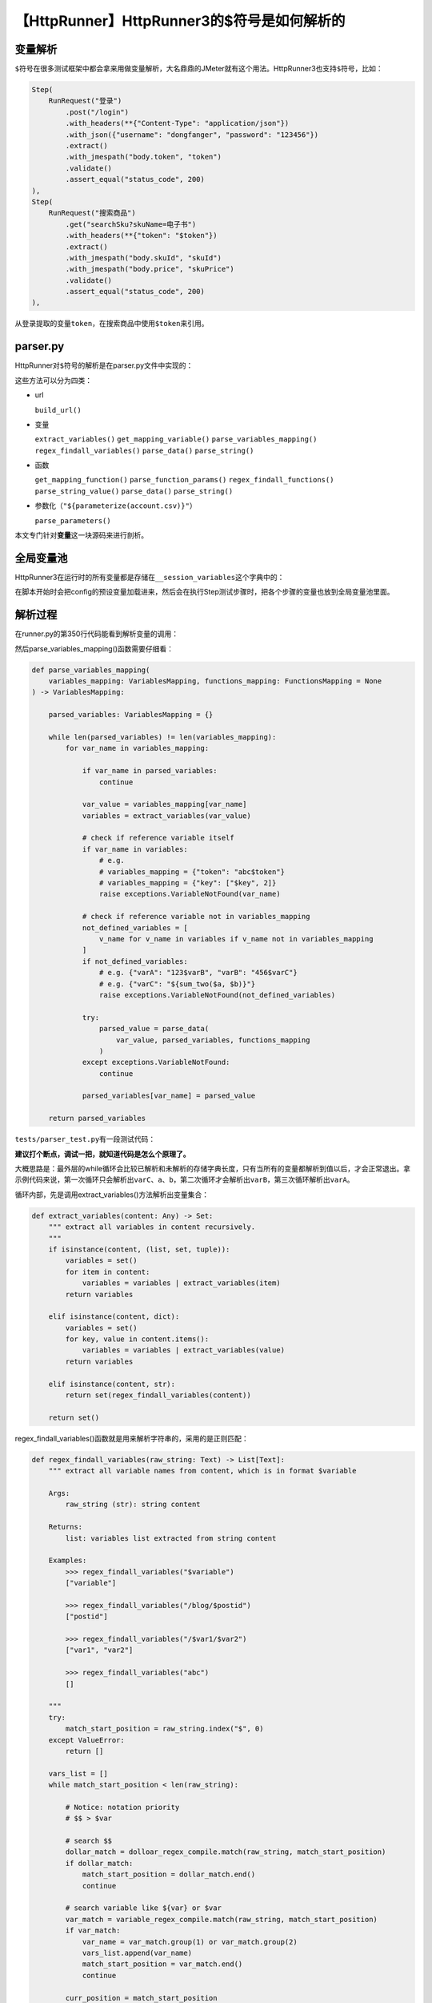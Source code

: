 【HttpRunner】HttpRunner3的$符号是如何解析的
============================================

|image1|

变量解析
--------

``$``\ 符号在很多测试框架中都会拿来用做变量解析，大名鼎鼎的JMeter就有这个用法。HttpRunner3也支持\ ``$``\ 符号，比如：

.. code:: python

   Step(
       RunRequest("登录")
           .post("/login")
           .with_headers(**{"Content-Type": "application/json"})
           .with_json({"username": "dongfanger", "password": "123456"})
           .extract()
           .with_jmespath("body.token", "token")
           .validate()
           .assert_equal("status_code", 200)
   ),
   Step(
       RunRequest("搜索商品")
           .get("searchSku?skuName=电子书")
           .with_headers(**{"token": "$token"})
           .extract()
           .with_jmespath("body.skuId", "skuId")
           .with_jmespath("body.price", "skuPrice")
           .validate()
           .assert_equal("status_code", 200)
   ),

从\ ``登录``\ 提取的变量\ ``token``\ ，在\ ``搜索商品``\ 中使用\ ``$token``\ 来引用。

parser.py
---------

HttpRunner对\ ``$``\ 符号的解析是在parser.py文件中实现的：

|image2|

这些方法可以分为四类：

-  url

   ``build_url()``

-  变量

   ``extract_variables()`` ``get_mapping_variable()``
   ``parse_variables_mapping()`` ``regex_findall_variables()``
   ``parse_data()`` ``parse_string()``

-  函数

   ``get_mapping_function()`` ``parse_function_params()``
   ``regex_findall_functions()`` ``parse_string_value()``
   ``parse_data()`` ``parse_string()``

-  参数化（\ ``"${parameterize(account.csv)}"``\ ）

   ``parse_parameters()``

本文专门针对\ **变量**\ 这一块源码来进行剖析。

全局变量池
----------

HttpRunner3在运行时的所有变量都是存储在\ ``__session_variables``\ 这个字典中的：

|image3|

在脚本开始时会把config的预设变量加载进来，然后会在执行Step测试步骤时，把各个步骤的变量也放到全局变量池里面。

解析过程
--------

在runner.py的第350行代码能看到解析变量的调用：

|image4|

然后parse_variables_mapping()函数需要仔细看：

.. code:: python

   def parse_variables_mapping(
       variables_mapping: VariablesMapping, functions_mapping: FunctionsMapping = None
   ) -> VariablesMapping:

       parsed_variables: VariablesMapping = {}

       while len(parsed_variables) != len(variables_mapping):
           for var_name in variables_mapping:

               if var_name in parsed_variables:
                   continue

               var_value = variables_mapping[var_name]
               variables = extract_variables(var_value)

               # check if reference variable itself
               if var_name in variables:
                   # e.g.
                   # variables_mapping = {"token": "abc$token"}
                   # variables_mapping = {"key": ["$key", 2]}
                   raise exceptions.VariableNotFound(var_name)

               # check if reference variable not in variables_mapping
               not_defined_variables = [
                   v_name for v_name in variables if v_name not in variables_mapping
               ]
               if not_defined_variables:
                   # e.g. {"varA": "123$varB", "varB": "456$varC"}
                   # e.g. {"varC": "${sum_two($a, $b)}"}
                   raise exceptions.VariableNotFound(not_defined_variables)

               try:
                   parsed_value = parse_data(
                       var_value, parsed_variables, functions_mapping
                   )
               except exceptions.VariableNotFound:
                   continue

               parsed_variables[var_name] = parsed_value

       return parsed_variables

``tests/parser_test.py``\ 有一段测试代码：

|image5|

**建议打个断点，调试一把，就知道代码是怎么个原理了。**

大概思路是：最外层的while循环会比较已解析和未解析的存储字典长度，只有当所有的变量都解析到值以后，才会正常退出。拿示例代码来说，第一次循环只会解析出\ ``varC``\ 、\ ``a``\ 、\ ``b``\ ，第二次循环才会解析出\ ``varB``\ ，第三次循环解析出\ ``varA``\ 。

循环内部，先是调用extract_variables()方法解析出变量集合：

|image6|

.. code:: python

   def extract_variables(content: Any) -> Set:
       """ extract all variables in content recursively.
       """
       if isinstance(content, (list, set, tuple)):
           variables = set()
           for item in content:
               variables = variables | extract_variables(item)
           return variables

       elif isinstance(content, dict):
           variables = set()
           for key, value in content.items():
               variables = variables | extract_variables(value)
           return variables

       elif isinstance(content, str):
           return set(regex_findall_variables(content))

       return set()

regex_findall_variables()函数就是用来解析字符串的，采用的是正则匹配：

.. code:: python

   def regex_findall_variables(raw_string: Text) -> List[Text]:
       """ extract all variable names from content, which is in format $variable

       Args:
           raw_string (str): string content

       Returns:
           list: variables list extracted from string content

       Examples:
           >>> regex_findall_variables("$variable")
           ["variable"]

           >>> regex_findall_variables("/blog/$postid")
           ["postid"]

           >>> regex_findall_variables("/$var1/$var2")
           ["var1", "var2"]

           >>> regex_findall_variables("abc")
           []

       """
       try:
           match_start_position = raw_string.index("$", 0)
       except ValueError:
           return []

       vars_list = []
       while match_start_position < len(raw_string):

           # Notice: notation priority
           # $$ > $var

           # search $$
           dollar_match = dolloar_regex_compile.match(raw_string, match_start_position)
           if dollar_match:
               match_start_position = dollar_match.end()
               continue

           # search variable like ${var} or $var
           var_match = variable_regex_compile.match(raw_string, match_start_position)
           if var_match:
               var_name = var_match.group(1) or var_match.group(2)
               vars_list.append(var_name)
               match_start_position = var_match.end()
               continue

           curr_position = match_start_position
           try:
               # find next $ location
               match_start_position = raw_string.index("$", curr_position + 1)
           except ValueError:
               # break while loop
               break

       return vars_list

调用extract_variables()方法解析出变量集合以后，就会进行异常校验：变量是否引用自己和变量未定义：

|image7|

如果校验通过就会调用parse_data()解析出变量值，存入已解析的字典parsed_variables中。

parse_data()和parse_string()两个函数和主要流程无关了，它们的作用就是解析出变量值，感兴趣的读者朋友可以自行研究一下：

.. code:: python

   def parse_data(
       raw_data: Any,
       variables_mapping: VariablesMapping = None,
       functions_mapping: FunctionsMapping = None,
   ) -> Any:
       """ parse raw data with evaluated variables mapping.
           Notice: variables_mapping should not contain any variable or function.
       """
       if isinstance(raw_data, str):
           # content in string format may contains variables and functions
           variables_mapping = variables_mapping or {}
           functions_mapping = functions_mapping or {}
           # only strip whitespaces and tabs, \n\r is left because they maybe used in changeset
           raw_data = raw_data.strip(" \t")
           return parse_string(raw_data, variables_mapping, functions_mapping)

       elif isinstance(raw_data, (list, set, tuple)):
           return [
               parse_data(item, variables_mapping, functions_mapping) for item in raw_data
           ]

       elif isinstance(raw_data, dict):
           parsed_data = {}
           for key, value in raw_data.items():
               parsed_key = parse_data(key, variables_mapping, functions_mapping)
               parsed_value = parse_data(value, variables_mapping, functions_mapping)
               parsed_data[parsed_key] = parsed_value

           return parsed_data

       else:
           # other types, e.g. None, int, float, bool
           return raw_data

.. code:: python

   def parse_string(
       raw_string: Text,
       variables_mapping: VariablesMapping,
       functions_mapping: FunctionsMapping,
   ) -> Any:
       """ parse string content with variables and functions mapping.

       Args:
           raw_string: raw string content to be parsed.
           variables_mapping: variables mapping.
           functions_mapping: functions mapping.

       Returns:
           str: parsed string content.

       Examples:
           >>> raw_string = "abc${add_one($num)}def"
           >>> variables_mapping = {"num": 3}
           >>> functions_mapping = {"add_one": lambda x: x + 1}
           >>> parse_string(raw_string, variables_mapping, functions_mapping)
               "abc4def"

       """
       try:
           match_start_position = raw_string.index("$", 0)
           parsed_string = raw_string[0:match_start_position]
       except ValueError:
           parsed_string = raw_string
           return parsed_string

       while match_start_position < len(raw_string):

           # Notice: notation priority
           # $$ > ${func($a, $b)} > $var

           # search $$
           dollar_match = dolloar_regex_compile.match(raw_string, match_start_position)
           if dollar_match:
               match_start_position = dollar_match.end()
               parsed_string += "$"
               continue

           # search function like ${func($a, $b)}
           func_match = function_regex_compile.match(raw_string, match_start_position)
           if func_match:
               func_name = func_match.group(1)
               func = get_mapping_function(func_name, functions_mapping)

               func_params_str = func_match.group(2)
               function_meta = parse_function_params(func_params_str)
               args = function_meta["args"]
               kwargs = function_meta["kwargs"]
               parsed_args = parse_data(args, variables_mapping, functions_mapping)
               parsed_kwargs = parse_data(kwargs, variables_mapping, functions_mapping)

               try:
                   func_eval_value = func(*parsed_args, **parsed_kwargs)
               except Exception as ex:
                   logger.error(
                       f"call function error:\n"
                       f"func_name: {func_name}\n"
                       f"args: {parsed_args}\n"
                       f"kwargs: {parsed_kwargs}\n"
                       f"{type(ex).__name__}: {ex}"
                   )
                   raise

               func_raw_str = "${" + func_name + f"({func_params_str})" + "}"
               if func_raw_str == raw_string:
                   # raw_string is a function, e.g. "${add_one(3)}", return its eval value directly
                   return func_eval_value

               # raw_string contains one or many functions, e.g. "abc${add_one(3)}def"
               parsed_string += str(func_eval_value)
               match_start_position = func_match.end()
               continue

           # search variable like ${var} or $var
           var_match = variable_regex_compile.match(raw_string, match_start_position)
           if var_match:
               var_name = var_match.group(1) or var_match.group(2)
               var_value = get_mapping_variable(var_name, variables_mapping)

               if f"${var_name}" == raw_string or "${" + var_name + "}" == raw_string:
                   # raw_string is a variable, $var or ${var}, return its value directly
                   return var_value

               # raw_string contains one or many variables, e.g. "abc${var}def"
               parsed_string += str(var_value)
               match_start_position = var_match.end()
               continue

           curr_position = match_start_position
           try:
               # find next $ location
               match_start_position = raw_string.index("$", curr_position + 1)
               remain_string = raw_string[curr_position:match_start_position]
           except ValueError:
               remain_string = raw_string[curr_position:]
               # break while loop
               match_start_position = len(raw_string)

           parsed_string += remain_string

       return parsed_string

技术都是相通的
--------------

通过阅读源码可以发现，技术都是相通的。对于HttpRunner来说，它之所以要费这么大周章设计\ ``$``\ 符号，就是因为它的定位是要让不怎么会写代码的同学，也能使用yaml轻松写自动化。但是V3版本出来以后，\ **官方强烈建议采用直接编写Python代码**\ ，但仍然遵循yaml这种约定，是不是反而成为了一种约束呢？跳出这个框架，直接编写pytest，岂不是效率会更高一些？这些问题的答案需要我们根据自身特点和业务场景去把握了。就我个人而言，仍然且始终坚持，纯Python代码写自动化的方式。

.. |image1| image:: ../wanggang.png
.. |image2| image:: 008005-【HttpRunner】HttpRunner3的$符号是如何解析的/image-20220318213501139.png
.. |image3| image:: 008005-【HttpRunner】HttpRunner3的$符号是如何解析的/image-20220318214100246.png
.. |image4| image:: 008005-【HttpRunner】HttpRunner3的$符号是如何解析的/image-20220318214328708.png
.. |image5| image:: 008005-【HttpRunner】HttpRunner3的$符号是如何解析的/image-20220318214543884.png
.. |image6| image:: 008005-【HttpRunner】HttpRunner3的$符号是如何解析的/image-20220318221724132.png
.. |image7| image:: 008005-【HttpRunner】HttpRunner3的$符号是如何解析的/image-20220318221858183.png
